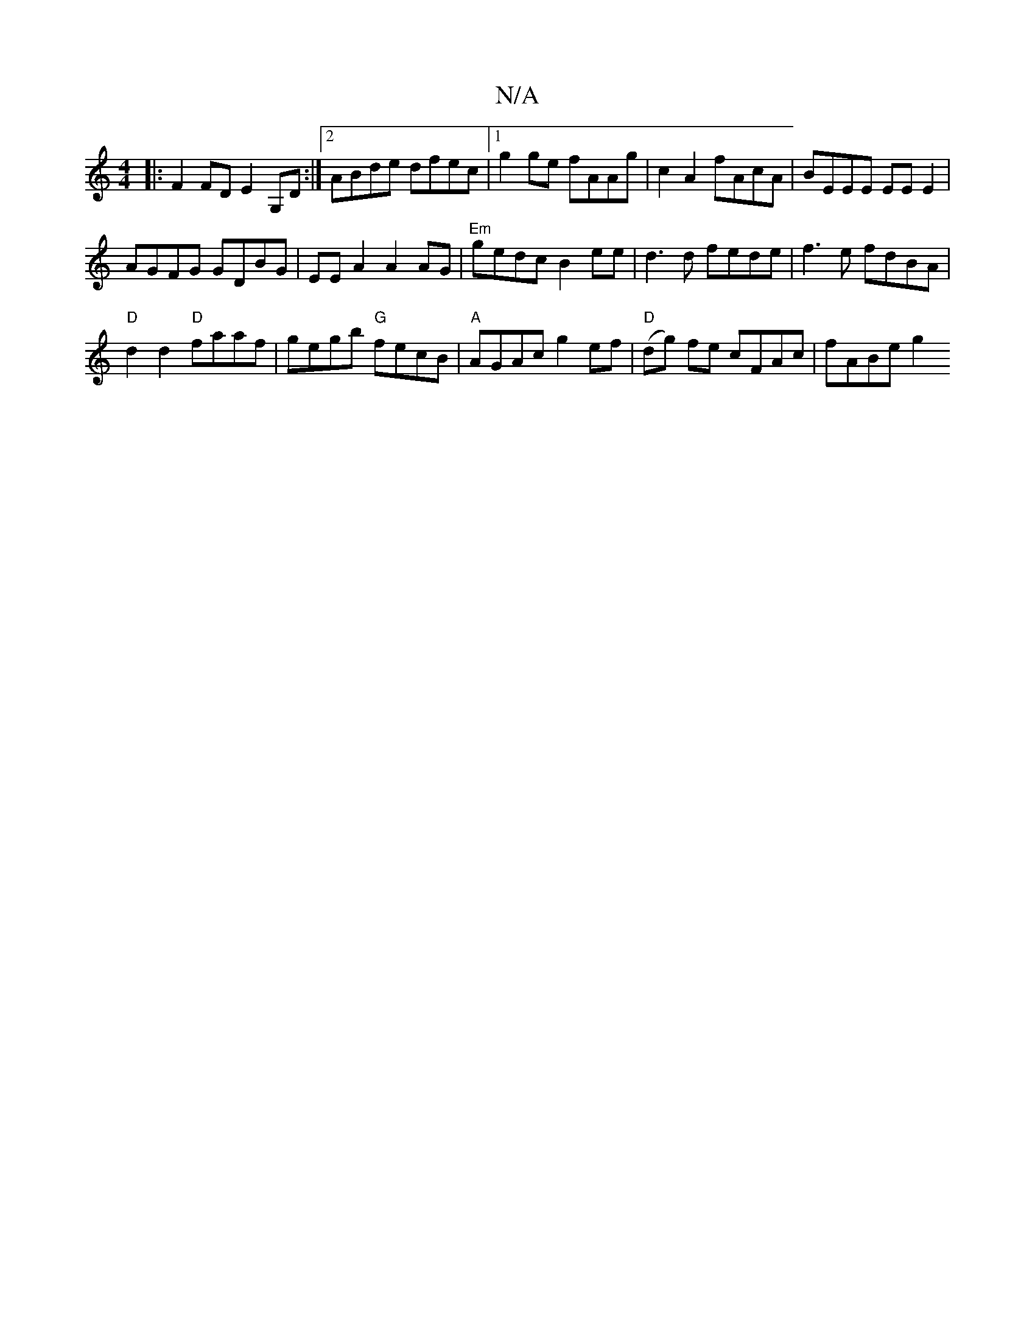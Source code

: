 X:1
T:N/A
M:4/4
R:N/A
K:Cmajor
|:F2 FD E2 G,D :|2 ABde dfec|1 g2 ge fAAg|c2 A2 fAcA|BEEE EE E2|
AGFG GDBG|EEA2 A2AG|"Em"gedc B2 ee | d3d fede|f3 e fdBA |
"D" d2 d2 "D"faaf | gegb "G" fecB | "A"AGAc g2 ef | "D"(dg) fe cFAc | fABe g2